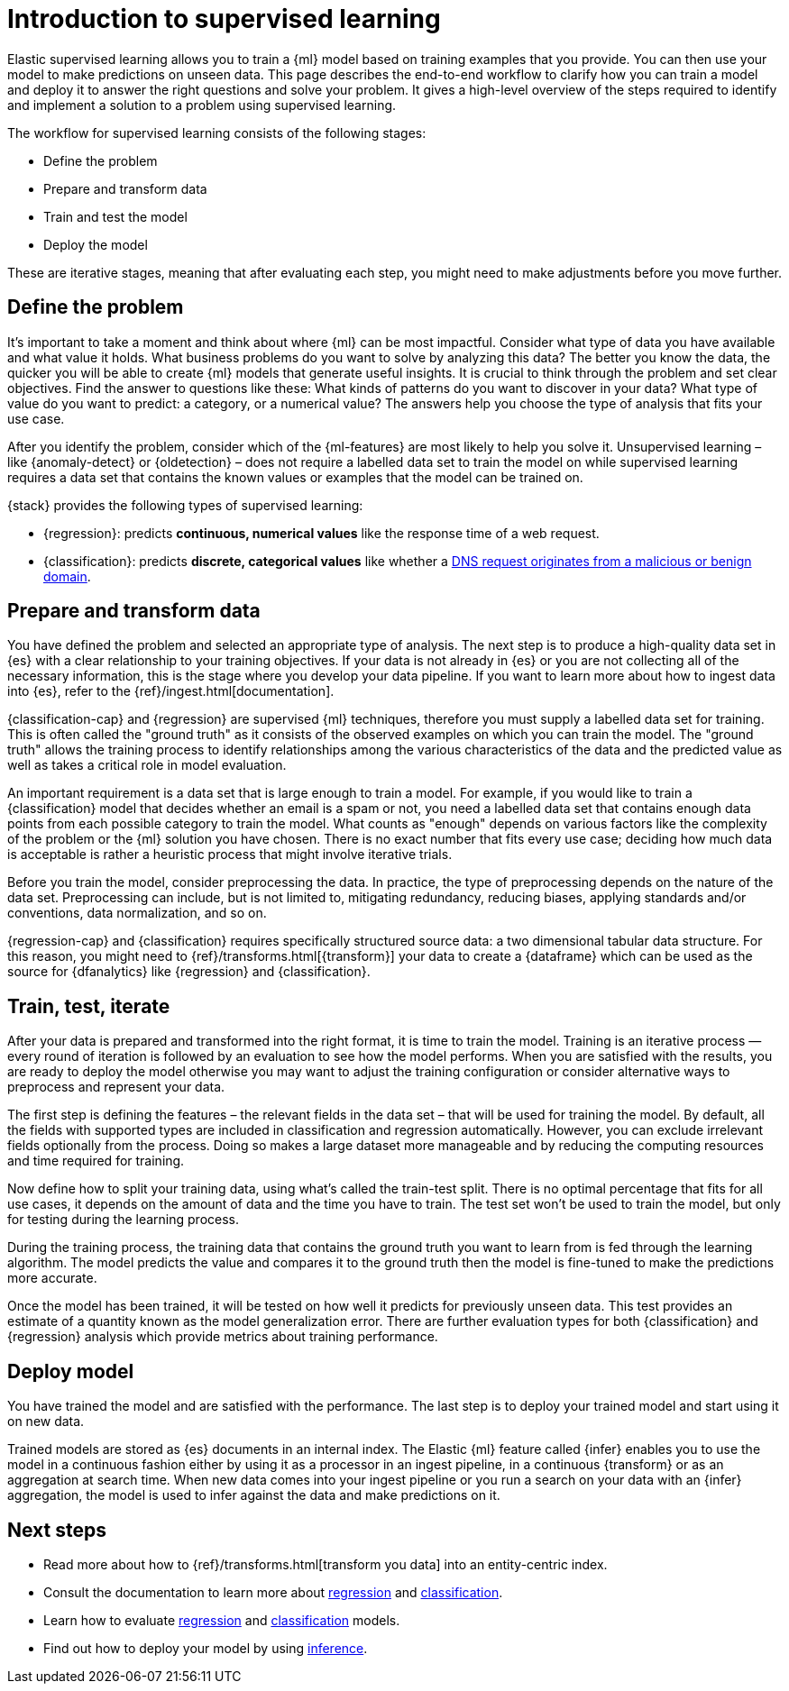 [role="xpack"]
[[ml-supervised-workflow]]
= Introduction to supervised learning

Elastic supervised learning allows you to train a {ml} model based on training 
examples that you provide. You can then use your model to make predictions on 
unseen data. This page describes the end-to-end workflow to clarify how you can 
train a model and deploy it to answer the right questions and solve your 
problem. It gives a high-level overview of the steps required to identify and 
implement a solution to a problem using supervised learning.

The workflow for supervised learning consists of the following stages:

* Define the problem
* Prepare and transform data
* Train and test the model
* Deploy the model

These are iterative stages, meaning that after evaluating each step, you might 
need to make adjustments before you move further.


[[define-problem]]
== Define the problem

It’s important to take a moment and think about where {ml} can be most 
impactful. Consider what type of data you have available and what value it 
holds. What business problems do you want to solve by analyzing this data? The 
better you know the data, the quicker you will be able to create {ml} models 
that generate useful insights. It is crucial to think through the problem and 
set clear objectives. Find the answer to questions like these: What kinds of 
patterns do you want to discover in your data? What type of value do you want to 
predict: a category, or a numerical value? The answers help you choose the type 
of analysis that fits your use case.

After you identify the problem, consider which of the {ml-features} are most 
likely to help you solve it. Unsupervised learning – like {anomaly-detect} or 
{oldetection} – does not require a labelled data set to train the model on while 
supervised learning requires a data set that contains the known values or 
examples that the model can be trained on.

{stack} provides the following types of supervised learning: 

* {regression}: predicts **continuous, numerical values** like the response time 
  of a web request. 
* {classification}: predicts **discrete, categorical values** like whether a 
  https://www.elastic.co/blog/machine-learning-in-cybersecurity-training-supervised-models-to-detect-dga-activity[DNS request originates from a malicious or benign domain]. 


[[prepare-transform-data]]
== Prepare and transform data

You have defined the problem and selected an appropriate type of analysis. The 
next step is to produce a high-quality data set in {es} with a clear 
relationship to your training objectives. If your data is not already in {es} or 
you are not collecting all of the necessary information, this is the stage where 
you develop your data pipeline. If you want to learn more about how to ingest 
data into {es}, refer to the {ref}/ingest.html[documentation].

{classification-cap} and {regression} are supervised {ml} techniques, therefore 
you must 
supply a labelled data set for training. This is often called the "ground truth" 
as it consists of the observed examples on which you can train the model. The 
"ground truth" allows the training process to identify relationships among the 
various characteristics of the data and the predicted value as well as takes a 
critical role in model evaluation.

An important requirement is a data set that is large enough to train a model. 
For example, if you would like to train a {classification} model that decides 
whether an email is a spam or not, you need a labelled data set that contains 
enough data points from each possible category to train the model. What counts 
as "enough" depends on various factors like the complexity of the problem or 
the {ml} solution you have chosen. There is no exact number that fits every 
use case; deciding how much data is acceptable is rather a heuristic process 
that might involve iterative trials.

Before you train the model, consider preprocessing the data. In practice, the 
type of preprocessing depends on the nature of the data set. Preprocessing can 
include, but is not limited to, mitigating redundancy, reducing biases, applying 
standards and/or conventions, data normalization, and so on.

{regression-cap} and {classification} requires specifically structured source 
data: a two dimensional tabular data structure. For this reason, you might need 
to {ref}/transforms.html[{transform}] your data to create a {dataframe} which 
can be used as the source for {dfanalytics} like {regression} and 
{classification}.

[[train-test-iterate]]
== Train, test, iterate

After your data is prepared and transformed into the right format, it is time to 
train the model. Training is an iterative process — every round of iteration is 
followed by an evaluation to see how the model performs. When you are satisfied 
with the results, you are ready to deploy the model otherwise you may want to 
adjust the training configuration or consider alternative ways to preprocess and 
represent your data.

The first step is defining the features – the relevant fields in the data set – 
that will be used for training the model. By default, all the fields with 
supported types are included in classification and regression automatically. 
However, you can exclude irrelevant fields optionally from the process. Doing so 
makes a large dataset more manageable and by reducing the computing resources 
and time required for training.

Now define how to split your training data, using what's called the train-test 
split. There is no optimal percentage that fits for all use cases, it depends on 
the amount of data and the time you have to train. The test set won’t be used to 
train the model, but only for testing during the learning process.

During the training process, the training data that contains the ground truth 
you want to learn from is fed through the learning algorithm. The model predicts 
the value and compares it to the ground truth then the model is fine-tuned to 
make the predictions more accurate.

Once the model has been trained, it will be tested on  how well it predicts for 
previously unseen data. This test provides an estimate of a quantity known as 
the model generalization error. There are further evaluation types for both 
{classification} and {regression} analysis which provide metrics about training 
performance. 


[[deploy-model]]
== Deploy model

You have trained the model and are satisfied with the performance. The last step 
is to deploy your trained model and start using it on new data.

Trained models are stored as {es} documents in an internal index. The Elastic 
{ml} feature called {infer} enables you to use the model in a continuous fashion 
either by using it as a processor in an ingest pipeline, in a continuous 
{transform} or as an aggregation at search time. When new data comes into your 
ingest pipeline or you run a search on your data with an {infer} aggregation, 
the model is used to infer against the data and make predictions on it.


[[next-steps]]
== Next steps

* Read more about how to {ref}/transforms.html[transform you data] into an 
  entity-centric index.
* Consult the documentation to learn more about <<dfa-regression,regression>> and 
  <<dfa-classification,classification>>.
* Learn how to evaluate <<ml-dfanalytics-regression-evaluation,regression>> and 
  <<ml-dfanalytics-classification,classification>> models.
* Find out how to deploy your model by using <<ml-inference,inference>>.
